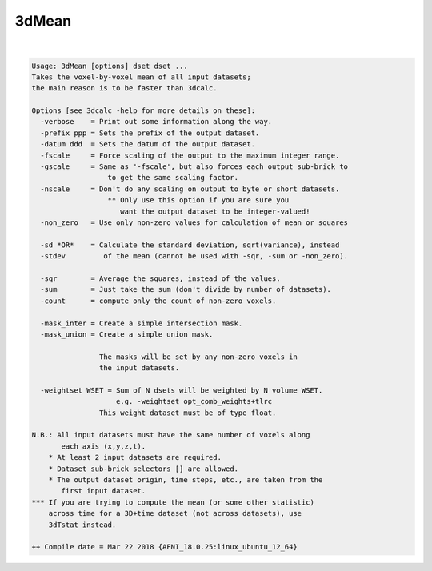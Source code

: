 ******
3dMean
******

.. _ahelp_3dMean:

.. contents:: 
    :depth: 4 

| 

.. code-block:: none

    Usage: 3dMean [options] dset dset ...
    Takes the voxel-by-voxel mean of all input datasets;
    the main reason is to be faster than 3dcalc.
    
    Options [see 3dcalc -help for more details on these]:
      -verbose    = Print out some information along the way.
      -prefix ppp = Sets the prefix of the output dataset.
      -datum ddd  = Sets the datum of the output dataset.
      -fscale     = Force scaling of the output to the maximum integer range.
      -gscale     = Same as '-fscale', but also forces each output sub-brick to
                      to get the same scaling factor.
      -nscale     = Don't do any scaling on output to byte or short datasets.
                      ** Only use this option if you are sure you
                         want the output dataset to be integer-valued!
      -non_zero   = Use only non-zero values for calculation of mean or squares
    
      -sd *OR*    = Calculate the standard deviation, sqrt(variance), instead
      -stdev         of the mean (cannot be used with -sqr, -sum or -non_zero).
    
      -sqr        = Average the squares, instead of the values.
      -sum        = Just take the sum (don't divide by number of datasets).
      -count      = compute only the count of non-zero voxels.
    
      -mask_inter = Create a simple intersection mask.
      -mask_union = Create a simple union mask.
    
                    The masks will be set by any non-zero voxels in
                    the input datasets.
    
      -weightset WSET = Sum of N dsets will be weighted by N volume WSET.
                        e.g. -weightset opt_comb_weights+tlrc
                    This weight dataset must be of type float.
    
    N.B.: All input datasets must have the same number of voxels along
           each axis (x,y,z,t).
        * At least 2 input datasets are required.
        * Dataset sub-brick selectors [] are allowed.
        * The output dataset origin, time steps, etc., are taken from the
           first input dataset.
    *** If you are trying to compute the mean (or some other statistic)
        across time for a 3D+time dataset (not across datasets), use
        3dTstat instead.
    
    ++ Compile date = Mar 22 2018 {AFNI_18.0.25:linux_ubuntu_12_64}
